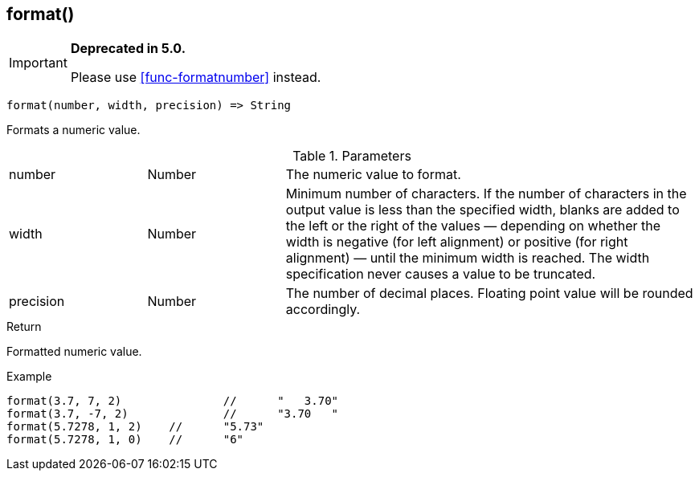 [.nxsl-function]
[[func-format]]
== format()

****
[IMPORTANT]
====
*Deprecated in 5.0.*

Please use <<func-formatnumber>> instead.
====
****

[source,c]
----
format(number, width, precision) => String
----

Formats a numeric value.

.Parameters
[cols="1,1,3" grid="none", frame="none"]
|===
|number|Number|The numeric value to format.
|width|Number|Minimum number of characters. If the number of characters in the output value is less than the specified width, blanks are added to the left or the right of the values — depending on whether the width is negative (for left alignment) or positive (for right alignment) — until the minimum width is reached. The width specification never causes a value to be truncated.
|precision|Number|The number of decimal places. Floating point value will be rounded accordingly.
|===

.Return
Formatted numeric value.

.Example
[.source]
....
format(3.7, 7, 2)		//	"   3.70"
format(3.7, -7, 2)		//	"3.70   "
format(5.7278, 1, 2)	//	"5.73"
format(5.7278, 1, 0)	//	"6"
....
